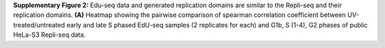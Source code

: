 **Supplementary Figure 2:** Edu-seq data and generated replication domains are similar to 
the Repli-seq and their replication domains. 
**(A)** Heatmap showing the pairwise comparison of spearman correlation coefficient between 
UV-treated/untreated early and late S phased EdU-seq samples (2 replicates for each) 
and G1b, S (1-4), G2 phases of public HeLa-S3 Repli-seq data.